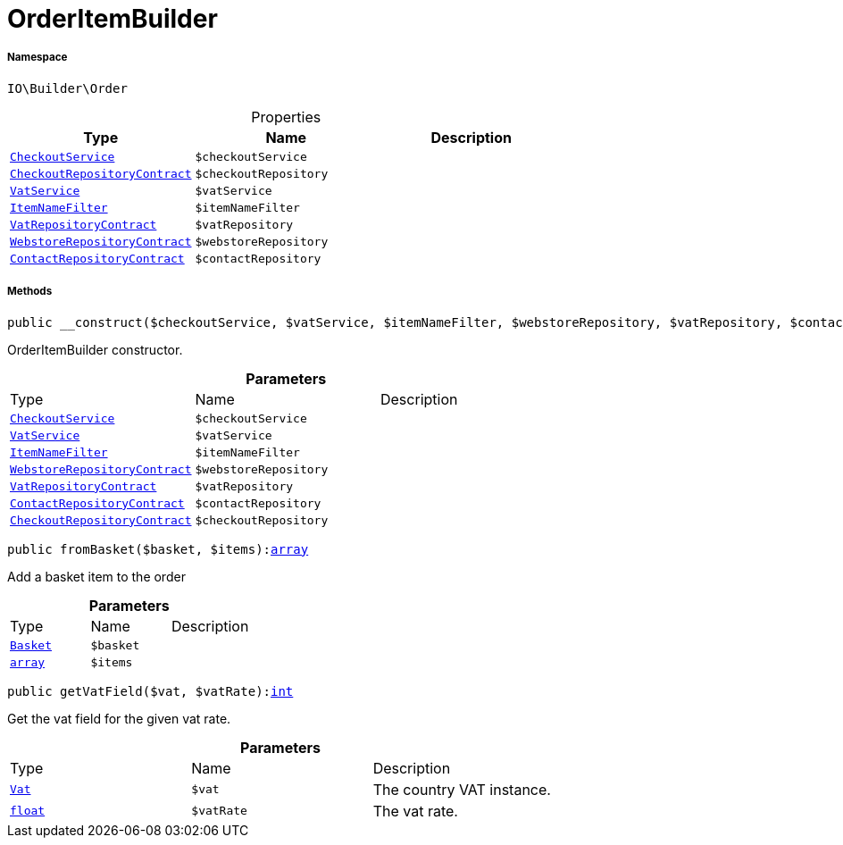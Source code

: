 :table-caption!:
:example-caption!:
:source-highlighter: prettify
:sectids!:
[[io__orderitembuilder]]
= OrderItemBuilder





===== Namespace

`IO\Builder\Order`





.Properties
|===
|Type |Name |Description

|xref:IO/Services/CheckoutService.adoc#[`CheckoutService`]
a|`$checkoutService`
||xref:stable7@interface::Webshop.adoc#webshop_contracts_checkoutrepositorycontract[`CheckoutRepositoryContract`]
a|`$checkoutRepository`
||xref:stable7@interface::Frontend.adoc#frontend_services_vatservice[`VatService`]
a|`$vatService`
||xref:IO/Extensions/Filters/ItemNameFilter.adoc#[`ItemNameFilter`]
a|`$itemNameFilter`
||xref:stable7@interface::Accounting.adoc#accounting_contracts_vatrepositorycontract[`VatRepositoryContract`]
a|`$vatRepository`
||xref:stable7@interface::System.adoc#system_contracts_webstorerepositorycontract[`WebstoreRepositoryContract`]
a|`$webstoreRepository`
||xref:stable7@interface::Webshop.adoc#webshop_contracts_contactrepositorycontract[`ContactRepositoryContract`]
a|`$contactRepository`
|
|===


===== Methods

[source%nowrap, php, subs=+macros]
[#__construct]
----

public __construct($checkoutService, $vatService, $itemNameFilter, $webstoreRepository, $vatRepository, $contactRepository, $checkoutRepository)

----





OrderItemBuilder constructor.

.*Parameters*
|===
|Type |Name |Description
|xref:IO/Services/CheckoutService.adoc#[`CheckoutService`]
a|`$checkoutService`
|

|xref:stable7@interface::Frontend.adoc#frontend_services_vatservice[`VatService`]
a|`$vatService`
|

|xref:IO/Extensions/Filters/ItemNameFilter.adoc#[`ItemNameFilter`]
a|`$itemNameFilter`
|

|xref:stable7@interface::System.adoc#system_contracts_webstorerepositorycontract[`WebstoreRepositoryContract`]
a|`$webstoreRepository`
|

|xref:stable7@interface::Accounting.adoc#accounting_contracts_vatrepositorycontract[`VatRepositoryContract`]
a|`$vatRepository`
|

|xref:stable7@interface::Webshop.adoc#webshop_contracts_contactrepositorycontract[`ContactRepositoryContract`]
a|`$contactRepository`
|

|xref:stable7@interface::Webshop.adoc#webshop_contracts_checkoutrepositorycontract[`CheckoutRepositoryContract`]
a|`$checkoutRepository`
|
|===


[source%nowrap, php, subs=+macros]
[#frombasket]
----

public fromBasket($basket, $items):link:http://php.net/array[array^]

----





Add a basket item to the order

.*Parameters*
|===
|Type |Name |Description
|xref:stable7@interface::Basket.adoc#basket_models_basket[`Basket`]
a|`$basket`
|

|link:http://php.net/array[`array`^]
a|`$items`
|
|===


[source%nowrap, php, subs=+macros]
[#getvatfield]
----

public getVatField($vat, $vatRate):link:http://php.net/int[int^]

----





Get the vat field for the given vat rate.

.*Parameters*
|===
|Type |Name |Description
|xref:stable7@interface::Accounting.adoc#accounting_models_vat[`Vat`]
a|`$vat`
|The country VAT instance.

|link:http://php.net/float[`float`^]
a|`$vatRate`
|The vat rate.
|===


